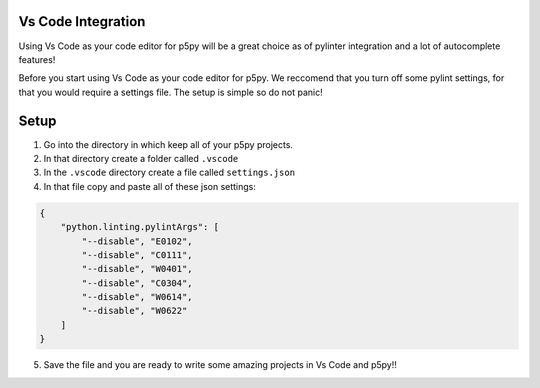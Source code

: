 =======================
Vs Code Integration
=======================

Using Vs Code as your code editor for p5py will be a great choice as of pylinter integration and a lot of autocomplete features!

Before you start using Vs Code as your code editor for p5py. We reccomend that you turn off some pylint settings, for that you would require a settings file. The setup is simple so do not panic!

=======================
Setup
=======================

1. Go into the directory in which keep all of your p5py projects.
2. In that directory create a folder called ``.vscode``
3. In the ``.vscode`` directory create a file called ``settings.json``
4. In that file copy and paste all of these json settings:

.. code:: 

    {
        "python.linting.pylintArgs": [
            "--disable", "E0102", 
            "--disable", "C0111",
            "--disable", "W0401",
            "--disable", "C0304",
            "--disable", "W0614",
            "--disable", "W0622"
        ]
    }

5. Save the file and you are ready to write some amazing projects in Vs Code and p5py!!
